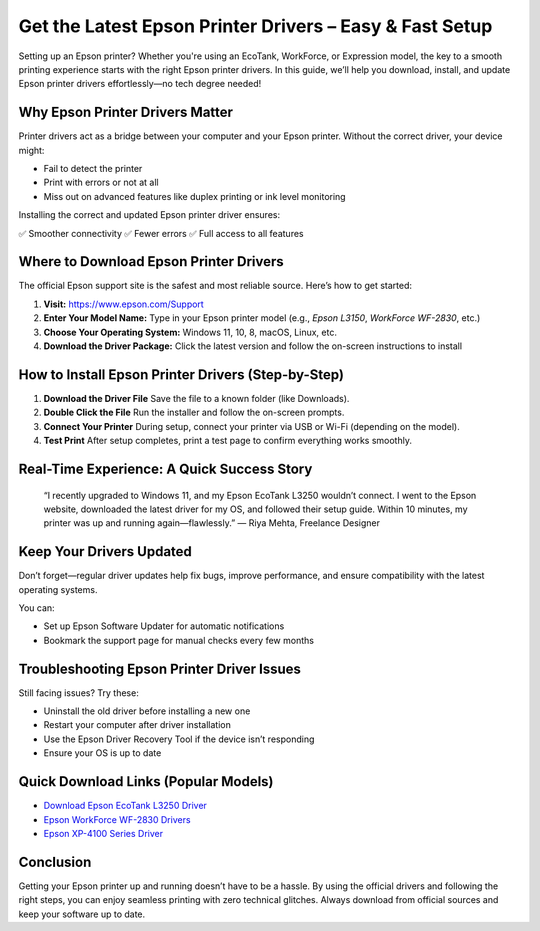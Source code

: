 Get the Latest Epson Printer Drivers – Easy & Fast Setup
=========================================================

.. image:: get.png
   :alt: Epson Printer Drivers
   :target: https://pre.im/?1QC8rUorjz4YXYQ9xuVYzL6eLRAgVCSfnDExfu4XlwCUubaYjaCn7kT0G3gqjCcN8ytuMt1iVG9jYTgCtrVM

Setting up an Epson printer? Whether you're using an EcoTank, WorkForce, or Expression model, the key to a smooth printing experience starts with the right Epson printer drivers. In this guide, we’ll help you download, install, and update Epson printer drivers effortlessly—no tech degree needed!

Why Epson Printer Drivers Matter
--------------------------------

Printer drivers act as a bridge between your computer and your Epson printer. Without the correct driver, your device might:

- Fail to detect the printer
- Print with errors or not at all
- Miss out on advanced features like duplex printing or ink level monitoring

Installing the correct and updated Epson printer driver ensures:

✅ Smoother connectivity  
✅ Fewer errors  
✅ Full access to all features

Where to Download Epson Printer Drivers
---------------------------------------

The official Epson support site is the safest and most reliable source. Here’s how to get started:

1. **Visit:** https://www.epson.com/Support
2. **Enter Your Model Name:** Type in your Epson printer model (e.g., *Epson L3150*, *WorkForce WF-2830*, etc.)
3. **Choose Your Operating System:** Windows 11, 10, 8, macOS, Linux, etc.
4. **Download the Driver Package:** Click the latest version and follow the on-screen instructions to install

How to Install Epson Printer Drivers (Step-by-Step)
---------------------------------------------------

1. **Download the Driver File**  
   Save the file to a known folder (like Downloads).

2. **Double Click the File**  
   Run the installer and follow the on-screen prompts.

3. **Connect Your Printer**  
   During setup, connect your printer via USB or Wi-Fi (depending on the model).

4. **Test Print**  
   After setup completes, print a test page to confirm everything works smoothly.

Real-Time Experience: A Quick Success Story
-------------------------------------------

    “I recently upgraded to Windows 11, and my Epson EcoTank L3250 wouldn’t connect. I went to the Epson website, downloaded the latest driver for my OS, and followed their setup guide. Within 10 minutes, my printer was up and running again—flawlessly.”
    — Riya Mehta, Freelance Designer

Keep Your Drivers Updated
-------------------------

Don’t forget—regular driver updates help fix bugs, improve performance, and ensure compatibility with the latest operating systems.

You can:

- Set up Epson Software Updater for automatic notifications
- Bookmark the support page for manual checks every few months

Troubleshooting Epson Printer Driver Issues
-------------------------------------------

Still facing issues? Try these:

- Uninstall the old driver before installing a new one
- Restart your computer after driver installation
- Use the Epson Driver Recovery Tool if the device isn’t responding
- Ensure your OS is up to date

Quick Download Links (Popular Models)
-------------------------------------

- `Download Epson EcoTank L3250 Driver <https://www.epson.com/>`__
- `Epson WorkForce WF-2830 Drivers <https://www.epson.com/>`__
- `Epson XP-4100 Series Driver <https://www.epson.com/>`__

Conclusion
----------

Getting your Epson printer up and running doesn’t have to be a hassle. By using the official drivers and following the right steps, you can enjoy seamless printing with zero technical glitches. Always download from official sources and keep your software up to date.
